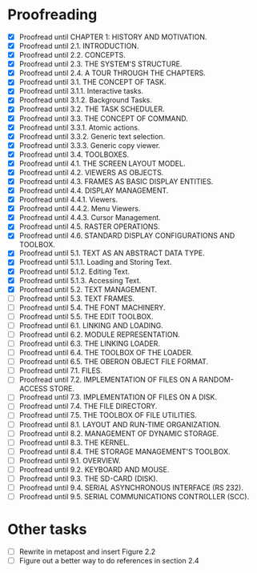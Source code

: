 * Proofreading

- [X] Proofread until CHAPTER 1: HISTORY AND MOTIVATION.
- [X] Proofread until 2.1. INTRODUCTION.
- [X] Proofread until 2.2. CONCEPTS.
- [X] Proofread until 2.3. THE SYSTEM'S STRUCTURE.
- [X] Proofread until 2.4. A TOUR THROUGH THE CHAPTERS.
- [X] Proofread until 3.1. THE CONCEPT OF TASK.
- [X] Proofread until 3.1.1. Interactive tasks.
- [X] Proofread until 3.1.2. Background Tasks.
- [X] Proofread until 3.2. THE TASK SCHEDULER.
- [X] Proofread until 3.3. THE CONCEPT OF COMMAND.
- [X] Proofread until 3.3.1. Atomic actions.
- [X] Proofread until 3.3.2. Generic text selection.
- [X] Proofread until 3.3.3. Generic copy viewer.
- [X] Proofread until 3.4. TOOLBOXES.
- [X] Proofread until 4.1. THE SCREEN LAYOUT MODEL.
- [X] Proofread until 4.2. VIEWERS AS OBJECTS.
- [X] Proofread until 4.3. FRAMES AS BASIC DISPLAY ENTITIES.
- [X] Proofread until 4.4. DISPLAY MANAGEMENT.
- [X] Proofread until 4.4.1. Viewers.
- [X] Proofread until 4.4.2. Menu Viewers.
- [X] Proofread until 4.4.3. Cursor Management.
- [X] Proofread until 4.5. RASTER OPERATIONS.
- [X] Proofread until 4.6. STANDARD DISPLAY CONFIGURATIONS AND TOOLBOX.
- [X] Proofread until 5.1. TEXT AS AN ABSTRACT DATA TYPE.
- [X] Proofread until 5.1.1. Loading and Storing Text.
- [X] Proofread until 5.1.2. Editing Text.
- [X] Proofread until 5.1.3. Accessing Text.
- [X] Proofread until 5.2. TEXT MANAGEMENT.
- [ ] Proofread until 5.3. TEXT FRAMES.
- [ ] Proofread until 5.4. THE FONT MACHINERY.
- [ ] Proofread until 5.5. THE EDIT TOOLBOX.
- [ ] Proofread until 6.1. LINKING AND LOADING.
- [ ] Proofread until 6.2. MODULE REPRESENTATION.
- [ ] Proofread until 6.3. THE LINKING LOADER.
- [ ] Proofread until 6.4. THE TOOLBOX OF THE LOADER.
- [ ] Proofread until 6.5. THE OBERON OBJECT FILE FORMAT.
- [ ] Proofread until 7.1. FILES.
- [ ] Proofread until 7.2. IMPLEMENTATION OF FILES ON A RANDOM-ACCESS STORE.
- [ ] Proofread until 7.3. IMPLEMENTATION OF FILES ON A DISK.
- [ ] Proofread until 7.4. THE FILE DIRECTORY.
- [ ] Proofread until 7.5. THE TOOLBOX OF FILE UTILITIES.
- [ ] Proofread until 8.1. LAYOUT AND RUN-TIME ORGANIZATION.
- [ ] Proofread until 8.2. MANAGEMENT OF DYNAMIC STORAGE.
- [ ] Proofread until 8.3. THE KERNEL.
- [ ] Proofread until 8.4. THE STORAGE MANAGEMENT'S TOOLBOX.
- [ ] Proofread until 9.1. OVERVIEW.
- [ ] Proofread until 9.2. KEYBOARD AND MOUSE.
- [ ] Proofread until 9.3. THE SD-CARD (DISK).
- [ ] Proofread until 9.4. SERIAL ASYNCHRONOUS INTERFACE (RS 232).
- [ ] Proofread until 9.5. SERIAL COMMUNICATIONS CONTROLLER (SCC).


* Other tasks

- [ ] Rewrite in metapost and insert Figure 2.2  
- [ ] Figure out a better way to do references in section 2.4
